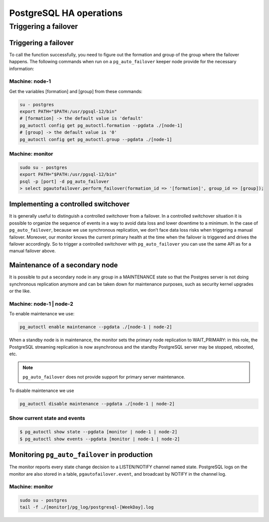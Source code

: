 .. meta::
   :description: Maintenance operations for the PostgreSQL High Availability cluster with Micetro by Men&Mice
   :keywords: high availability, database maintenance, failover, PostgreSQL, Micetro

.. _psql-ha-maintenance:

PostgreSQL HA operations
========================

Triggering a failover
---------------------
=======
------------------------

Triggering a failover
^^^^^^^^^^^^^^^^^^^^^

To call the function successfully, you need to figure out the formation and group of the group where the failover happens.
The following commands when run on a ``pg_auto_failover`` keeper node provide for the necessary information:

Machine: node-1
"""""""""""""""

Get the variables [formation] and [group] from these commands:

.. code-block:: bash

  su - postgres
  export PATH="$PATH:/usr/pgsql-12/bin"
  # [formation] -> the default value is 'default'
  pg_autoctl config get pg_autoctl.formation --pgdata ./[node-1]
  # [group] -> the default value is '0'
  pg_autoctl config get pg_autoctl.group --pgdata ./[node-1]

Machine: monitor
""""""""""""""""

.. code-block:: bash

  sudo su - postgres
  export PATH="$PATH:/usr/pgsql-12/bin"
  psql -p [port] -d pg_auto_failover
  > select pgautofailover.perform_failover(formation_id => '[formation]', group_id => [group]);

Implementing a controlled switchover
^^^^^^^^^^^^^^^^^^^^^^^^^^^^^^^^^^^^

It is generally useful to distinguish a controlled switchover from a failover. In a controlled switchover situation it is possible to organize the sequence of events in a way to avoid data loss and lower downtime to a minimum.
In the case of ``pg_auto_failover``, because we use synchronous replication, we don’t face data loss risks when triggering a manual failover. Moreover, our monitor knows the current primary health at the time when the failover is triggered and drives the failover accordingly.
So to trigger a controlled switchover with ``pg_auto_failover`` you can use the same API as for a manual failover above.

Maintenance of a secondary node
^^^^^^^^^^^^^^^^^^^^^^^^^^^^^^^

It is possible to put a secondary node in any group in a MAINTENANCE state so that the Postgres server is not doing synchronous replication anymore and can be taken down for maintenance purposes, such as security kernel upgrades or the like.

Machine: node-1 | node-2
""""""""""""""""""""""""

To enable maintenance we use:

.. code-block:: bash

  pg_autoctl enable maintenance --pgdata ./[node-1 | node-2]

When a standby node is in maintenance, the monitor sets the primary node replication to WAIT_PRIMARY: in this role, the PostgreSQL streaming replication is now asynchronous and the standby PostgreSQL server may be stopped, rebooted, etc.

.. note::
  ``pg_auto_failover`` does not provide support for primary server maintenance.

To disable maintenance we use

.. code-block:: bash

  pg_autoctl disable maintenance --pgdata ./[node-1 | node-2]

Show current state and events
"""""""""""""""""""""""""""""

.. code-block:: bash

  $ pg_autoctl show state --pgdata [monitor | node-1 | node-2]
  $ pg_autoctl show events --pgdata [monitor | node-1 | node-2]

Monitoring ``pg_auto_failover`` in production
^^^^^^^^^^^^^^^^^^^^^^^^^^^^^^^^^^^^^^^^^^^^^

The monitor reports every state change decision to a LISTEN/NOTIFY channel named state. PostgreSQL logs on the monitor are also stored in a table, ``pgautofailover.event``, and broadcast by NOTIFY in the channel log.

Machine: monitor
""""""""""""""""

.. code-block:: bash

  sudo su - postgres
  tail -f ./[monitor]/pg_log/postgresql-[WeekDay].log
